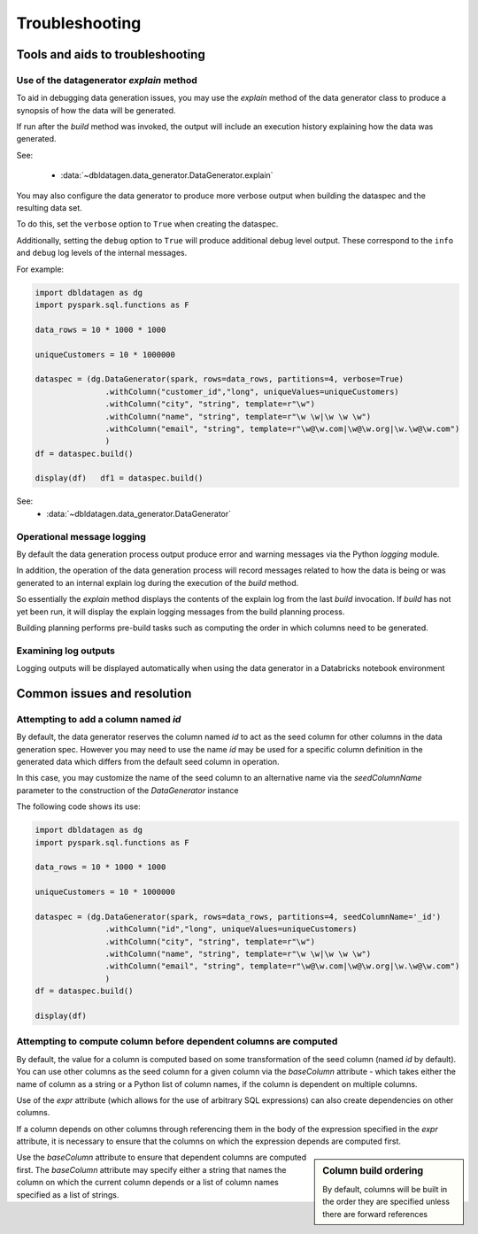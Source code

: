 .. Test Data Generator documentation master file, created by
   sphinx-quickstart on Sun Jun 21 10:54:30 2020.
   You can adapt this file completely to your liking, but it should at least
   contain the root `toctree` directive.

Troubleshooting
===============

Tools and aids to troubleshooting
---------------------------------

Use of the datagenerator `explain` method
^^^^^^^^^^^^^^^^^^^^^^^^^^^^^^^^^^^^^^^^^
To aid in debugging data generation issues, you may use the `explain` method of the
data generator class to produce a synopsis of how the data will be generated.

If run after the `build` method was invoked, the output will include an execution history explaining how the
data was generated.

See:

  * :data:`~dbldatagen.data_generator.DataGenerator.explain`

You may also configure the data generator to produce more verbose output when building the
dataspec and the resulting data set.

To do this, set the ``verbose`` option to ``True`` when creating the dataspec.

Additionally, setting the ``debug`` option to ``True`` will produce additional debug level output.
These correspond to the ``info`` and ``debug`` log levels of the internal messages.

For example:

.. code-block:: python

   import dbldatagen as dg
   import pyspark.sql.functions as F

   data_rows = 10 * 1000 * 1000

   uniqueCustomers = 10 * 1000000

   dataspec = (dg.DataGenerator(spark, rows=data_rows, partitions=4, verbose=True)
                  .withColumn("customer_id","long", uniqueValues=uniqueCustomers)
                  .withColumn("city", "string", template=r"\w")
                  .withColumn("name", "string", template=r"\w \w|\w \w \w")
                  .withColumn("email", "string", template=r"\w@\w.com|\w@\w.org|\w.\w@\w.com")
                  )
   df = dataspec.build()

   display(df)   df1 = dataspec.build()

See:
  * :data:`~dbldatagen.data_generator.DataGenerator`

Operational message logging
^^^^^^^^^^^^^^^^^^^^^^^^^^^
By default the data generation process output produce error and warning messages via the
Python `logging` module.

In addition, the operation of the data generation process will record messages related to how
the data is being or was generated to an internal explain log during the execution of the `build` method.

So essentially the `explain` method displays the contents of the explain log from the last `build` invocation.
If `build` has not yet been run, it will display the explain logging messages from the build planning process.

Building planning performs pre-build tasks such as computing the order in which columns need to be generated.

Examining log outputs
^^^^^^^^^^^^^^^^^^^^^
Logging outputs will be displayed automatically when using the data generator in a Databricks notebook environment

Common issues and resolution
----------------------------

Attempting to add a column named `id`
^^^^^^^^^^^^^^^^^^^^^^^^^^^^^^^^^^^^^
By default, the data generator reserves the column named `id` to act as the seed column for other columns in the
data generation spec. However you may need to use the name `id` may be used for a specific column definition in the
generated data which differs from the default seed column in operation.

In this case, you may customize the name of the seed column to an alternative name via the `seedColumnName` parameter
to the construction of the `DataGenerator` instance

The following code shows its use:

.. code-block:: python

   import dbldatagen as dg
   import pyspark.sql.functions as F

   data_rows = 10 * 1000 * 1000

   uniqueCustomers = 10 * 1000000

   dataspec = (dg.DataGenerator(spark, rows=data_rows, partitions=4, seedColumnName='_id')
                  .withColumn("id","long", uniqueValues=uniqueCustomers)
                  .withColumn("city", "string", template=r"\w")
                  .withColumn("name", "string", template=r"\w \w|\w \w \w")
                  .withColumn("email", "string", template=r"\w@\w.com|\w@\w.org|\w.\w@\w.com")
                  )
   df = dataspec.build()

   display(df)

Attempting to compute column before dependent columns are computed
^^^^^^^^^^^^^^^^^^^^^^^^^^^^^^^^^^^^^^^^^^^^^^^^^^^^^^^^^^^^^^^^^^
By default, the value for a column is computed based on some transformation of the seed column (named `id` by default).
You can use other columns as the seed column for a given column via the `baseColumn` attribute - which takes either
the name of column as a string or a Python list of column names, if the column is dependent on multiple columns.

Use of the `expr` attribute (which allows for the use of arbitrary SQL expressions) can also create dependencies on
other columns.

If a column depends on other columns through referencing them in the body of the expression specified in the `expr`
attribute, it is necessary to ensure that the columns on which the expression depends are computed first.


.. sidebar:: Column build ordering

   By default, columns will  be built in
   the order they are specified unless there are
   forward references


Use the `baseColumn` attribute to ensure that dependent columns are computed first. The `baseColumn` attribute
may specify either a string that names the column on which the current column depends or a list of column names
specified as a list of strings.


